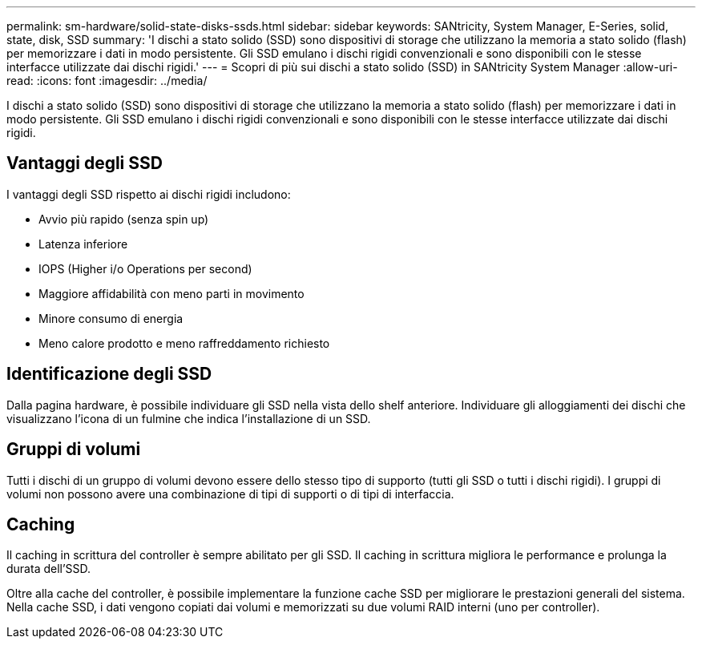 ---
permalink: sm-hardware/solid-state-disks-ssds.html 
sidebar: sidebar 
keywords: SANtricity, System Manager, E-Series, solid, state, disk, SSD 
summary: 'I dischi a stato solido (SSD) sono dispositivi di storage che utilizzano la memoria a stato solido (flash) per memorizzare i dati in modo persistente. Gli SSD emulano i dischi rigidi convenzionali e sono disponibili con le stesse interfacce utilizzate dai dischi rigidi.' 
---
= Scopri di più sui dischi a stato solido (SSD) in SANtricity System Manager
:allow-uri-read: 
:icons: font
:imagesdir: ../media/


[role="lead"]
I dischi a stato solido (SSD) sono dispositivi di storage che utilizzano la memoria a stato solido (flash) per memorizzare i dati in modo persistente. Gli SSD emulano i dischi rigidi convenzionali e sono disponibili con le stesse interfacce utilizzate dai dischi rigidi.



== Vantaggi degli SSD

I vantaggi degli SSD rispetto ai dischi rigidi includono:

* Avvio più rapido (senza spin up)
* Latenza inferiore
* IOPS (Higher i/o Operations per second)
* Maggiore affidabilità con meno parti in movimento
* Minore consumo di energia
* Meno calore prodotto e meno raffreddamento richiesto




== Identificazione degli SSD

Dalla pagina hardware, è possibile individuare gli SSD nella vista dello shelf anteriore. Individuare gli alloggiamenti dei dischi che visualizzano l'icona di un fulmine che indica l'installazione di un SSD.



== Gruppi di volumi

Tutti i dischi di un gruppo di volumi devono essere dello stesso tipo di supporto (tutti gli SSD o tutti i dischi rigidi). I gruppi di volumi non possono avere una combinazione di tipi di supporti o di tipi di interfaccia.



== Caching

Il caching in scrittura del controller è sempre abilitato per gli SSD. Il caching in scrittura migliora le performance e prolunga la durata dell'SSD.

Oltre alla cache del controller, è possibile implementare la funzione cache SSD per migliorare le prestazioni generali del sistema. Nella cache SSD, i dati vengono copiati dai volumi e memorizzati su due volumi RAID interni (uno per controller).
